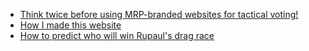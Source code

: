 #+TITLE: 

- [[file:tactical_voting.org][Think twice before using MRP-branded websites for tactical voting!]]
- [[file:about.org][How I made this website]]
- [[file:drag_race.org][How to predict who will win Rupaul's drag race]]